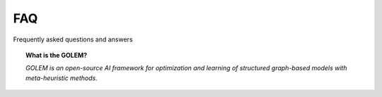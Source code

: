 FAQ
===

Frequently asked questions and answers


.. topic:: What is the GOLEM?

    *GOLEM is an open-source AI framework for optimization and learning of structured graph-based models with meta-heuristic methods.*
